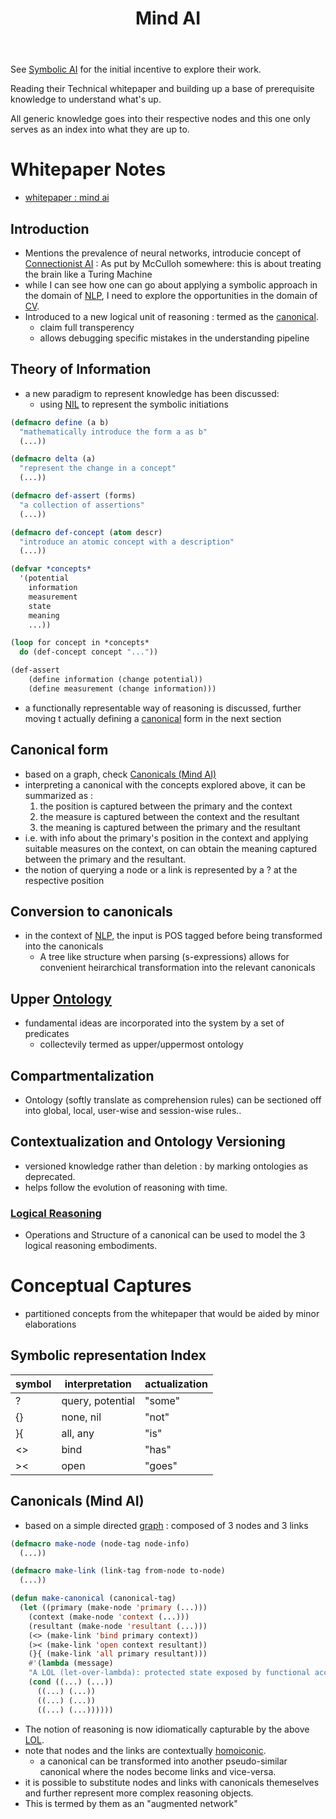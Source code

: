 :PROPERTIES:
:ID:       ff08bbeb-e202-40d1-99ff-3da643e2a8a5
:END:
#+title: Mind AI
#+filetags: :AI:org:


See [[id:20230713T113547.742751][Symbolic AI]] for the initial incentive to explore their work.

Reading their Technical whitepaper and building up a base of prerequisite knowledge to understand what's up.

All generic knowledge goes into their respective nodes and this one only serves as an index into what they are up to.

* Whitepaper Notes
 - [[https://s3-us-west-2.amazonaws.com/mindwebresources/MindAI_General_Whitepaper.pdf][whitepaper : mind ai]]
** Introduction
 - Mentions the prevalence of neural networks, introducie concept of [[id:269b1dfd-6854-42e7-9c8d-82cda0c8f329][Connectionist AI]] : As put by McCulloh somewhere: this is about treating the brain like a Turing Machine
 - while I can see how one can go about applying a symbolic approach in the domain of [[id:20230713T150554.400026][NLP]], I need to explore the opportunities in the domain of [[id:2e6d0401-1bce-4aa8-8b5b-9a0f5557f15b][CV]].
 - Introduced to a new logical unit of reasoning : termed as the [[id:6f0efd94-dc08-45cc-add2-87a1bbd0ac8c][canonical]].
   - claim full transperency
   - allows debugging specific mistakes in the understanding pipeline
  
** Theory of Information
 - a new paradigm to represent knowledge has been discussed:
   - using [[id:6efc5118-aa6d-43f7-bd46-5f0460819813][NIL]] to represent the symbolic initiations

#+begin_src lisp
  (defmacro define (a b)
    "mathematically introduce the form a as b"
    (...))

  (defmacro delta (a)
    "represent the change in a concept"
    (...))

  (defmacro def-assert (forms)
    "a collection of assertions"
    (...))

  (defmacro def-concept (atom descr)
    "introduce an atomic concept with a description"
    (...))

  (defvar *concepts*
    '(potential
      information
      measurement
      state
      meaning
      ...))

  (loop for concept in *concepts*
	do (def-concept concept "..."))

  (def-assert
      (define information (change potential))
      (define measurement (change information)))
#+end_src

 - a functionally representable way of reasoning is discussed, further moving t actually defining a [[id:6f0efd94-dc08-45cc-add2-87a1bbd0ac8c][canonical]] form in the next section
** Canonical form
 - based on a graph, check [[id:6f0efd94-dc08-45cc-add2-87a1bbd0ac8c][Canonicals (Mind AI)]]
 - interpreting a canonical with the concepts explored above, it can be summarized as :
   1. the position is captured between the primary and the context
   2. the measure is captured between the context and the resultant
   3. the meaning is captured between the primary and the resultant
 - i.e. with info about the primary's position in the context and applying suitable measures on the context, on can obtain the meaning captured between the primary and the resultant.
 - the notion of querying a node or a link is represented by a ? at the respective position
** Conversion to canonicals
 - in the context of [[id:20230713T150554.400026][NLP]], the input is POS tagged before being transformed into the canonicals
   - A tree like structure when parsing (s-expressions) allows for convenient heirarchical transformation into the relevant canonicals
** Upper [[id:66e2d59a-8c72-4fed-b6e9-3b1aea8394b0][Ontology]]
 - fundamental ideas are incorporated into the system by a set of predicates
   - collectevily termed as upper/uppermost ontology
** Compartmentalization
 - Ontology (softly translate as comprehension rules) can be sectioned off into global, local, user-wise and session-wise rules..
** Contextualization and Ontology Versioning
 - versioned knowledge rather than deletion : by marking ontologies as deprecated.
 - helps follow the evolution of reasoning with time.
*** [[id:76c36ff7-9f4c-4f42-a4e0-8fc1c2dc5973][Logical Reasoning]]
 - Operations and Structure of a canonical can be used to model the 3 logical reasoning embodiments.

* Conceptual Captures
 - partitioned concepts from the whitepaper that would be aided by minor elaborations
** Symbolic representation Index

| symbol | interpretation   | actualization |
|--------+------------------+---------------|
| ?      | query, potential | "some"        |
| {}     | none, nil        | "not"         |
| }{     | all, any         | "is"          |
| <>     | bind             | "has"         |
| ><     | open             | "goes"        |

** Canonicals (Mind AI)
:PROPERTIES:
:ID:       6f0efd94-dc08-45cc-add2-87a1bbd0ac8c
:END:
 - based on a simple directed [[id:1d703f5b-8b5e-4c82-9393-a2c88294c959][graph]] : composed of 3 nodes and 3 links
   
#+begin_src lisp
  (defmacro make-node (node-tag node-info)
    (...))

  (defmacro make-link (link-tag from-node to-node)
    (...))

  (defun make-canonical (canonical-tag)
    (let ((primary (make-node 'primary (...)))
	  (context (make-node 'context (...)))
	  (resultant (make-node 'resultant (...)))
	  (<> (make-link 'bind primary context))
	  (>< (make-link 'open context resultant))
	  (}{ (make-link 'all primary resultant)))
      #'(lambda (message)
	  "A LOL (let-over-lambda): protected state exposed by functional access points "
	  (cond ((...) (...))
		((...) (...))
		((...) (...))
		((...) (...))))))

#+end_src

 - The notion of reasoning is now idiomatically capturable by the above [[id:6fb71d75-135d-46a4-9069-70646d0f268d][LOL]].
 - note that nodes and the links are contextually [[id:20230728T053744.817854][homoiconic]].
   - a canonical can be transformed into another pseudo-similar canonical where the nodes become links and vice-versa.
 - it is possible to substitute nodes and links with canonicals themeselves and further represent more complex reasoning objects.
 - This is termed by them as an "augmented network"
   
